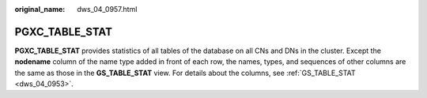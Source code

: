 :original_name: dws_04_0957.html

.. _dws_04_0957:

PGXC_TABLE_STAT
===============

**PGXC_TABLE_STAT** provides statistics of all tables of the database on all CNs and DNs in the cluster. Except the **nodename** column of the name type added in front of each row, the names, types, and sequences of other columns are the same as those in the **GS_TABLE_STAT** view. For details about the columns, see :ref:`GS_TABLE_STAT <dws_04_0953>`.
